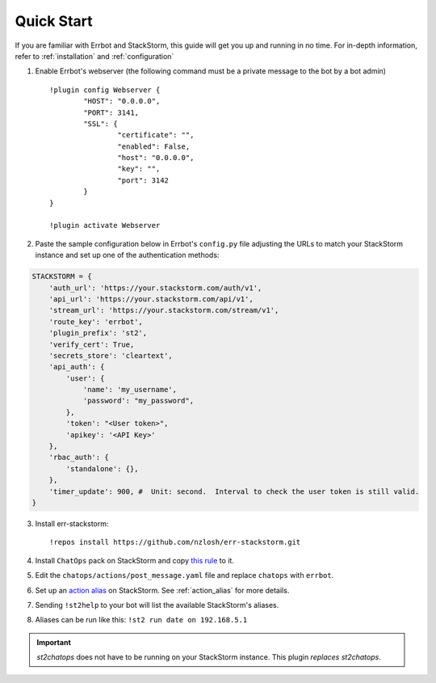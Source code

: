 .. _quick_start:

************
Quick Start
************

If you are familiar with Errbot and StackStorm, this guide will get you up and running in no time. For in-depth information, refer to :ref:`installation` and :ref:`configuration`

1. Enable Errbot's webserver (the following command must be a private message to the bot by a bot admin) ::

	!plugin config Webserver {
		"HOST": "0.0.0.0",
		"PORT": 3141,
		"SSL": {
			"certificate": "",
			"enabled": False,
			"host": "0.0.0.0",
			"key": "",
			"port": 3142
		}
	}

	!plugin activate Webserver

2. Paste the sample configuration below in Errbot's ``config.py`` file adjusting the URLs to match your StackStorm instance and set up one of the authentication methods::

.. code-block:: python

    STACKSTORM = {
        'auth_url': 'https://your.stackstorm.com/auth/v1',
        'api_url': 'https://your.stackstorm.com/api/v1',
        'stream_url': 'https://your.stackstorm.com/stream/v1',
        'route_key': 'errbot',
        'plugin_prefix': 'st2',
        'verify_cert': True,
        'secrets_store': 'cleartext',
        'api_auth': {
            'user': {
                'name': 'my_username',
                'password': "my_password",
            },
            'token': "<User token>",
            'apikey': '<API Key>'
        },
        'rbac_auth': {
            'standalone': {},
        },
        'timer_update': 900, #  Unit: second.  Interval to check the user token is still valid.
    }


3. Install err-stackstorm::

   !repos install https://github.com/nzlosh/err-stackstorm.git

4. Install ``ChatOps`` pack on StackStorm and copy `this rule <https://raw.githubusercontent.com/nzlosh/err-stackstorm/master/contrib/stackstorm-chatops/rules/notify_errbot.yaml>`_ to it.

5. Edit the ``chatops/actions/post_message.yaml`` file and replace ``chatops`` with ``errbot``.

6. Set up an `action alias <https://docs.stackstorm.com/chatops/aliases.html>`_ on StackStorm. See :ref:`action_alias` for more details.

7. Sending ``!st2help`` to your bot will list the available StackStorm's aliases.

8. Aliases can be run like this: ``!st2 run date on 192.168.5.1``

.. important:: `st2chatops` does not have to be running on your StackStorm instance. This plugin *replaces* `st2chatops`.
